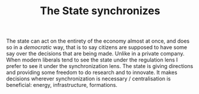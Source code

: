 :PROPERTIES:
:ID:       74131584-00dc-4733-b400-7e00b6299919
:END:
#+TITLE: The State synchronizes
#+CREATED: [2022-05-04 Wed 15:53]
#+LAST_MODIFIED: [2022-05-04 Wed 15:53]

The state can act on the entirety of the economy almost at once, and does so in a /democratic/ way, that is to say citizens are supposed to have some say over the decisions that are being made. Unlike in a private company. When modern liberals tend to see the state under the regulation lens I prefer to see it under the synchronization lens. The state is giving directions and providing some freedom to do research and to innovate. It makes decisions wherever synchronization is necessary / centralisation is beneficial: energy, infrastructure, formations.
